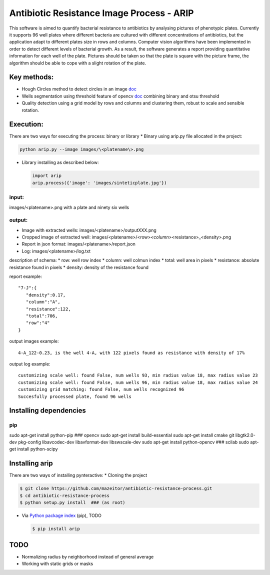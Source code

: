 Antibiotic Resistance Image Process - ARIP
==========================================

This software is aimed to quantify bacterial resistance to antibiotics
by analysing pictures of phenotypic plates. Currently it supports 96
well plates where different bacteria are cultured with different
concentrations of antibiotics, but the application adapt to different
plates size in rows and columns. Computer vision algorithms have been
implemented in order to detect different levels of bacterial growth. As
a result, the software generates a report providing quantitative
information for each well of the plate. Pictures should be taken so that
the plate is square with the picture frame, the algorithm should be able
to cope with a slight rotation of the plate.


Key methods:
------------

-  Hough Circles method to detect circles in an image
   `doc <http://docs.opencv.org/2.4/doc/tutorials/imgproc/imgtrans/hough_circle/hough_circle.html>`__
-  Wells segmentation using threshold feature of opencv
   `doc <http://docs.opencv.org/2.4/modules/imgproc/doc/miscellaneous_transformations.html#threshold>`__
   combining binary and otsu threshold
-  Quality detection using a grid model by rows and columns and
   clustering them, robust to scale and sensible rotation.

Execution:
----------

There are two ways for executing the process: binary or library \*
Binary using arip.py file allocated in the project:

.. code:: bash

    python arip.py --image images/\<platename\>.png

-  Library installing as described below:

   .. code:: bash

       import arip
       arip.process({'image': 'images/sinteticplate.jpg'})

input:
~~~~~~

images/<platename>.png with a plate and ninety six wells

output:
~~~~~~~

-  Image with extracted wells: images/<platename>/outputXXX.png
-  Cropped image of extracted well:
   images/<platename>/<row>\ *<column>*\ <resistance>\_<density>.png
-  Report in json format: images/<platename>/report.json
-  Log: images/<platename>/log.txt

description of schema: \* row: well row index \* column: well colmun
index \* total: well area in pixels \* resistance: absolute resistance
found in pixels \* density: density of the resistance found

report example:

::

       "7-J":{  
          "density":0.17,
          "column":"A",
          "resistance":122,
          "total":706,
          "row":"4"
       }

output images example:

::

    4-A_122-0.23, is the well 4-A, with 122 pixels found as resistance with density of 17%

output log example:

::

    customizing scale well: found False, num wells 93, min radius value 18, max radius value 23
    customizing scale well: found False, num wells 96, min radius value 18, max radius value 24
    customizing grid matching: found False, num wells recognized 96
    Succesfully processed plate, found 96 wells

Installing dependencies
-----------------------

pip
~~~

sudo apt-get install python-pip ### opencv sudo apt-get install
build-essential sudo apt-get install cmake git libgtk2.0-dev pkg-config
libavcodec-dev libavformat-dev libswscale-dev sudo apt-get install
python-opencv ### scilab sudo apt-get install python-scipy

Installing arip
---------------

There are two ways of installing pynteractive: \* Cloning the project

.. code:: bash

    $ git clone https://github.com/mazeitor/antibiotic-resistance-process.git
    $ cd antibiotic-resistance-process
    $ python setup.py install  ### (as root)

-  Via `Python package index <https://pypi.python.org/pypi/pip>`__
   (pip), TODO

   .. code:: bash

       $ pip install arip

TODO
----

-  Normalizing radius by neighborhood instead of general average
-  Working with static grids or masks



